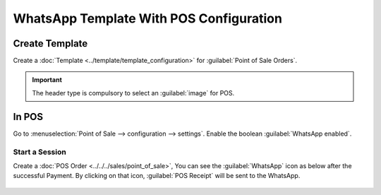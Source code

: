 ========================================
WhatsApp Template With POS Configuration
========================================

Create Template
---------------

Create a :doc:`Template  <../template/template_configuration>` for
:guilabel:`Point of Sale Orders`.

.. important::
   The header type is compulsory to select an :guilabel:`image` for POS.

In POS
------

Go to :menuselection:`Point of Sale --> configuration --> settings`. Enable the boolean
:guilabel:`WhatsApp enabled`.

.. image:: whatsapp_template_pos/pos-config.png
   :align: center
   :alt: POS Configuration Setting in Odoo WhatsApp

Start a Session
~~~~~~~~~~~~~~~

Create a :doc:`POS Order <../../../sales/point_of_sale>`, You can see the :guilabel:`WhatsApp`
icon as below after the successful Payment. By clicking on that icon, :guilabel:`POS Receipt`
will be sent to the WhatsApp.

 .. image:: whatsapp_template_pos/pos-receipt.png
    :align: center
    :alt: POS Order Receipt in Odoo POS
